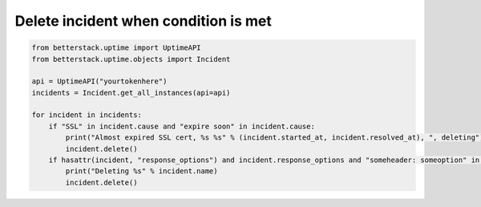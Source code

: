 Delete incident when condition is met
-------------------------------------

.. highlight:: python
.. code-block:: python
    
    from betterstack.uptime import UptimeAPI
    from betterstack.uptime.objects import Incident

    api = UptimeAPI("yourtokenhere")
    incidents = Incident.get_all_instances(api=api)

    for incident in incidents:
        if "SSL" in incident.cause and "expire soon" in incident.cause:
            print("Almost expired SSL cert, %s %s" % (incident.started_at, incident.resolved_at), ", deleting")
            incident.delete()
        if hasattr(incident, "response_options") and incident.response_options and "someheader: someoption" in incident.response_options:
            print("Deleting %s" % incident.name)
            incident.delete()